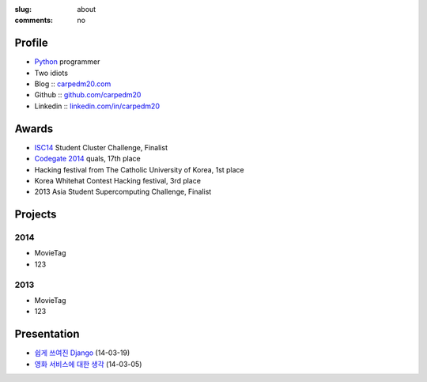 :slug: about
:comments: no

.. image:: /images/me2.jpg
    :alt: Portrait picture of me
    :align: right
    :width: 144
    :height: 226

Profile
-------

- Python_ programmer
- Two idiots
- Blog :: `carpedm20.com`_
- Github :: `github.com/carpedm20`_
- Linkedin :: `linkedin.com/in/carpedm20`_

Awards
------

- `ISC14`_ Student Cluster Challenge, Finalist
- `Codegate 2014`_ quals, 17th place
- Hacking festival from The Catholic University of Korea, 1st place
- Korea Whitehat Contest Hacking festival, 3rd place
- 2013 Asia Student Supercomputing Challenge, Finalist

Projects
--------

2014
~~~~
- MovieTag
- 123

2013
~~~~
- MovieTag
- 123

Presentation
------------

- `쉽게 쓰여진 Django`_ (14-03-19)
- `영화 서비스에 대한 생각`_ (14-03-05)

.. _carpedm20.com: http://carpedm20.com
.. _github.com/carpedm20: https://github.com/carpedm20
.. _linkedin.com/in/carpedm20: https://www.linkedin.com/in/carpedm20
.. _isc14: http://www.isc-events.com/isc14/student-cluster-competition.html
.. _codegate 2014: http://codegate.org/
.. _쉽게 쓰여진 Django: http://www.slideshare.net/carpedm20/django-32473577
.. _영화 서비스에 대한 생각: http://www.slideshare.net/carpedm20/ss-32447808
.. _python: http://python.org/
.. _django: https://www.djangoproject.org
.. _github: https://github.com/
